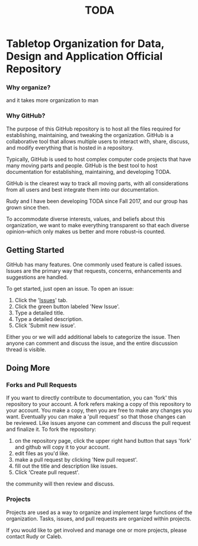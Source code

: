 #+TITLE: TODA
* Tabletop Organization for Data, Design and Application Official Repository

*** Why organize?
# We are growing. 2 years ago we started with only 4 people! Now we have more than 16 people and counting coming to board game nights.
# We attract new people, and we need a way to account for that.
# You were new once, and every one of you changed the group's dynamic when you came in.
# going forward, each new person will continue to change the group dynamic.

# Playing board games requires many resources and a way to allocate those resources as best as possible.
# When there are many people you need to ensure that there's adequate space to play, there's time to play them, and that everyone has something to do.
# each person's needs and interests should to be assesed. 
# Information needs to be communicated effectively
# We need an efficient way to satisfy these functions.  

# With 4-6 people doing all of this takes less effort.
# However, our group will grow to potentially 30+ people.
# With groups that grow, we still need to maintain the essential functions of the group: ensuring adequate spece, ensuring there is time to play, and ensuring that everyone gets informed.
# This will become increasingly difficult without organization.

and it takes more organization to man

*** Why GitHub?
The purpose of this GitHub repository is to host all the files required for establishing, maintaining, and tweaking the organization.
GitHub is a collaborative tool that allows multiple users to interact with, share, discuss, and modify everything that is hosted in a repository.
  
Typically, GitHub is used to host complex computer code projects that have many moving parts and people. 
GitHub is the best tool to host documentation for establishing, maintaining, and developing TODA.

GitHub is the clearest way to track all moving parts, with all considerations from all users and best integrate them into our documentation.

Rudy and I have been developing TODA since Fall 2017, and our group has grown since then.

To accommodate diverse interests, values, and beliefs about this organization, we want to make everything transparent so that each diverse opinion--which only makes us better and more robust--is counted.

** Getting Started

GitHub has many features.
One commonly used feature is called issues.
Issues are the primary way that requests, concerns, enhancements and suggestions are handled.

To get started, just open an issue.  To open an issue:

1. Click the '[[https://github.com/calebjpicker/TODA/issues][Issues]]' tab.  
2. Click the green button labeled 'New Issue'.
3. Type a detailed title.
4. Type a detailed description.
5. Click 'Submit new issue'.

Either you or we will add additional labels to categorize the issue.
Then anyone can comment and discuss the issue, and the entire discussion thread is visible.

** Doing More
*** Forks and Pull Requests
If you want to directly contribute to documentation, you can 'fork' this repository to your account.
A fork refers making a copy of this repository to your account.
You make a copy, then you are free to make any changes you want.
Eventually you can make a 'pull request' so that those changes can be reviewed.
Like issues anyone can comment and discuss the pull request and finalize it.
To fork the repository:

1. on the repository page, click the upper right hand button that says 'fork' and github will copy it to your account.
2. edit files as you'd like.
3. make a pull request by clicking 'New pull request'.
4. fill out the title and description like issues.
5. Click 'Create pull request'.

the community will then review and discuss.

*** Projects
Projects are used as a way to organize and implement large functions of the organization. Tasks, issues, and pull requests are organized within projects.

If you would like to get involved and manage one or more projects, please contact Rudy or Caleb.
